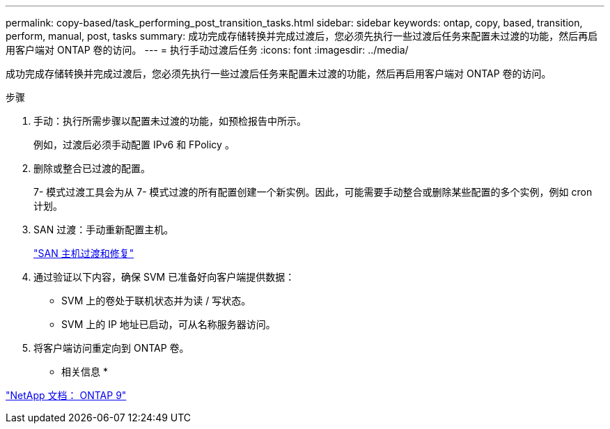 ---
permalink: copy-based/task_performing_post_transition_tasks.html 
sidebar: sidebar 
keywords: ontap, copy, based, transition, perform, manual, post, tasks 
summary: 成功完成存储转换并完成过渡后，您必须先执行一些过渡后任务来配置未过渡的功能，然后再启用客户端对 ONTAP 卷的访问。 
---
= 执行手动过渡后任务
:icons: font
:imagesdir: ../media/


[role="lead"]
成功完成存储转换并完成过渡后，您必须先执行一些过渡后任务来配置未过渡的功能，然后再启用客户端对 ONTAP 卷的访问。

.步骤
. 手动：执行所需步骤以配置未过渡的功能，如预检报告中所示。
+
例如，过渡后必须手动配置 IPv6 和 FPolicy 。

. 删除或整合已过渡的配置。
+
7- 模式过渡工具会为从 7- 模式过渡的所有配置创建一个新实例。因此，可能需要手动整合或删除某些配置的多个实例，例如 cron 计划。

. SAN 过渡：手动重新配置主机。
+
http://docs.netapp.com/ontap-9/topic/com.netapp.doc.dot-7mtt-sanspl/home.html["SAN 主机过渡和修复"]

. 通过验证以下内容，确保 SVM 已准备好向客户端提供数据：
+
** SVM 上的卷处于联机状态并为读 / 写状态。
** SVM 上的 IP 地址已启动，可从名称服务器访问。


. 将客户端访问重定向到 ONTAP 卷。


* 相关信息 *

http://docs.netapp.com/ontap-9/index.jsp["NetApp 文档： ONTAP 9"]
